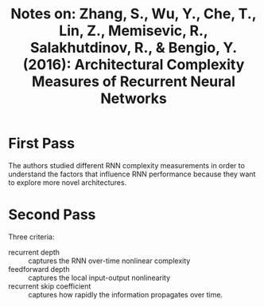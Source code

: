 #+TITLE: Notes on: Zhang, S., Wu, Y., Che, T., Lin, Z., Memisevic, R., Salakhutdinov, R., & Bengio, Y. (2016): Architectural Complexity Measures of Recurrent Neural Networks

* First Pass

  The authors studied different RNN complexity measurements in order
  to understand the factors that influence RNN performance because
  they want to explore more novel architectures.

* Second Pass

  Three criteria:
  - recurrent depth :: captures the RNN over-time nonlinear complexity
  - feedforward depth :: captures the local input-output nonlinearity
  - recurrent skip coefficient :: captures how rapidly the information
       propagates over time.
